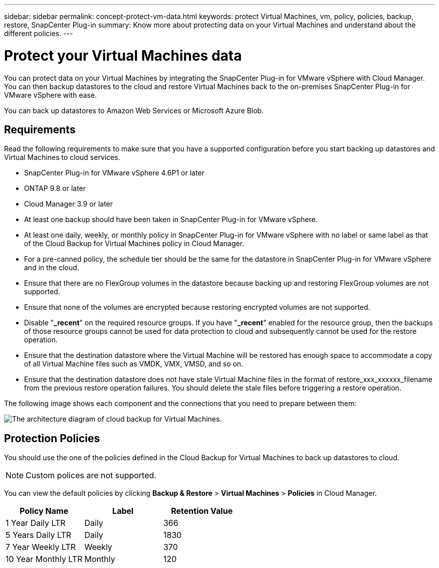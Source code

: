 ---
sidebar: sidebar
permalink: concept-protect-vm-data.html
keywords: protect Virtual Machines, vm, policy, policies, backup, restore, SnapCenter Plug-in
summary: Know more about protecting data on your Virtual Machines and understand about the different policies.
---

= Protect your Virtual Machines data
:hardbreaks:
:nofooter:
:icons: font
:linkattrs:
:imagesdir: ./media/

[.lead]

You can protect data on your Virtual Machines by integrating the SnapCenter Plug-in for VMware vSphere with Cloud Manager. You can then backup datastores to the cloud and restore Virtual Machines back to the on-premises SnapCenter Plug-in for VMware vSphere with ease.

You can back up datastores to Amazon Web Services or Microsoft Azure Blob.

== Requirements
Read the following requirements to make sure that you have a supported configuration before you start backing up datastores and Virtual Machines to cloud services.

* SnapCenter Plug-in for VMware vSphere 4.6P1 or later
* ONTAP 9.8 or later
* Cloud Manager 3.9 or later
* At least one backup should have been taken in SnapCenter Plug-in for VMware vSphere.
* At least one daily, weekly, or monthly policy in SnapCenter Plug-in for VMware vSphere with no label or same label as that of the Cloud Backup for Virtual Machines policy in Cloud Manager.
* For a pre-canned policy, the schedule tier should be the same for the datastore in SnapCenter Plug-in for VMware vSphere and in the cloud.
* Ensure that there are no FlexGroup volumes in the datastore because backing up and restoring FlexGroup volumes are not supported.
* Ensure that none of the volumes are encrypted because restoring encrypted volumes are not supported.
* Disable "*_recent*" on the required resource groups. If you have "*_recent*" enabled for the resource group, then the backups of those resource groups cannot be used for data protection to cloud and subsequently cannot be used for the restore operation.
* Ensure that the destination datastore where the Virtual Machine will be restored has enough space to accommodate a copy of all Virtual Machine files such as VMDK, VMX, VMSD, and so on.
* Ensure that the destination datastore does not have stale Virtual Machine files in the format of restore_xxx_xxxxxx_filename from the previous restore operation failures. You should delete the stale files before triggering a restore operation.

The following image shows each component and the connections that you need to prepare between them:

image:cloud_backup_vm.png[The architecture diagram of cloud backup for Virtual Machines.]

== Protection Policies

You should use the one of the policies defined in the Cloud Backup for Virtual Machines to back up  datastores to cloud.

NOTE: Custom polices are not supported.

You can view the default policies by clicking *Backup & Restore* > *Virtual Machines* > *Policies* in Cloud Manager.

|===
| Policy Name | Label | Retention Value

a|
1 Year Daily LTR
a|
Daily
a|
366
a|
5 Years Daily LTR
a|
Daily
a|
1830
a|
7 Year Weekly LTR
a|
Weekly
a|
370
a|
10 Year Monthly LTR
a|
Monthly
a|
120
|===

